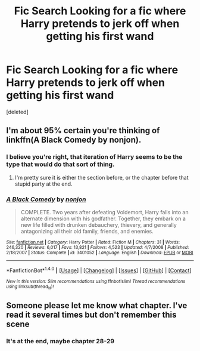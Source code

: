 #+TITLE: Fic Search Looking for a fic where Harry pretends to jerk off when getting his first wand

* Fic Search Looking for a fic where Harry pretends to jerk off when getting his first wand
:PROPERTIES:
:Score: 5
:DateUnix: 1520076958.0
:DateShort: 2018-Mar-03
:FlairText: Fic Search
:END:
[deleted]


** I'm about 95% certain you're thinking of linkffn(A Black Comedy by nonjon).
:PROPERTIES:
:Author: yarglethatblargle
:Score: 6
:DateUnix: 1520087524.0
:DateShort: 2018-Mar-03
:END:

*** I believe you're right, that iteration of Harry seems to be the type that would do that sort of thing.
:PROPERTIES:
:Author: BLACKtyler
:Score: 2
:DateUnix: 1520113745.0
:DateShort: 2018-Mar-04
:END:

**** I'm pretty sure it is either the section before, or the chapter before that stupid party at the end.
:PROPERTIES:
:Author: yarglethatblargle
:Score: 2
:DateUnix: 1520114807.0
:DateShort: 2018-Mar-04
:END:


*** [[http://www.fanfiction.net/s/3401052/1/][*/A Black Comedy/*]] by [[https://www.fanfiction.net/u/649528/nonjon][/nonjon/]]

#+begin_quote
  COMPLETE. Two years after defeating Voldemort, Harry falls into an alternate dimension with his godfather. Together, they embark on a new life filled with drunken debauchery, thievery, and generally antagonizing all their old family, friends, and enemies.
#+end_quote

^{/Site/: [[http://www.fanfiction.net/][fanfiction.net]] *|* /Category/: Harry Potter *|* /Rated/: Fiction M *|* /Chapters/: 31 *|* /Words/: 246,320 *|* /Reviews/: 6,017 *|* /Favs/: 13,821 *|* /Follows/: 4,523 *|* /Updated/: 4/7/2008 *|* /Published/: 2/18/2007 *|* /Status/: Complete *|* /id/: 3401052 *|* /Language/: English *|* /Download/: [[http://www.ff2ebook.com/old/ffn-bot/index.php?id=3401052&source=ff&filetype=epub][EPUB]] or [[http://www.ff2ebook.com/old/ffn-bot/index.php?id=3401052&source=ff&filetype=mobi][MOBI]]}

--------------

*FanfictionBot*^{1.4.0} *|* [[[https://github.com/tusing/reddit-ffn-bot/wiki/Usage][Usage]]] | [[[https://github.com/tusing/reddit-ffn-bot/wiki/Changelog][Changelog]]] | [[[https://github.com/tusing/reddit-ffn-bot/issues/][Issues]]] | [[[https://github.com/tusing/reddit-ffn-bot/][GitHub]]] | [[[https://www.reddit.com/message/compose?to=tusing][Contact]]]

^{/New in this version: Slim recommendations using/ ffnbot!slim! /Thread recommendations using/ linksub(thread_id)!}
:PROPERTIES:
:Author: FanfictionBot
:Score: 1
:DateUnix: 1520087529.0
:DateShort: 2018-Mar-03
:END:


** Someone please let me know what chapter. I've read it several times but don't remember this scene
:PROPERTIES:
:Author: Rastley85
:Score: 1
:DateUnix: 1520095371.0
:DateShort: 2018-Mar-03
:END:

*** It's at the end, maybe chapter 28-29
:PROPERTIES:
:Author: solidariteten
:Score: 3
:DateUnix: 1520106145.0
:DateShort: 2018-Mar-03
:END:
